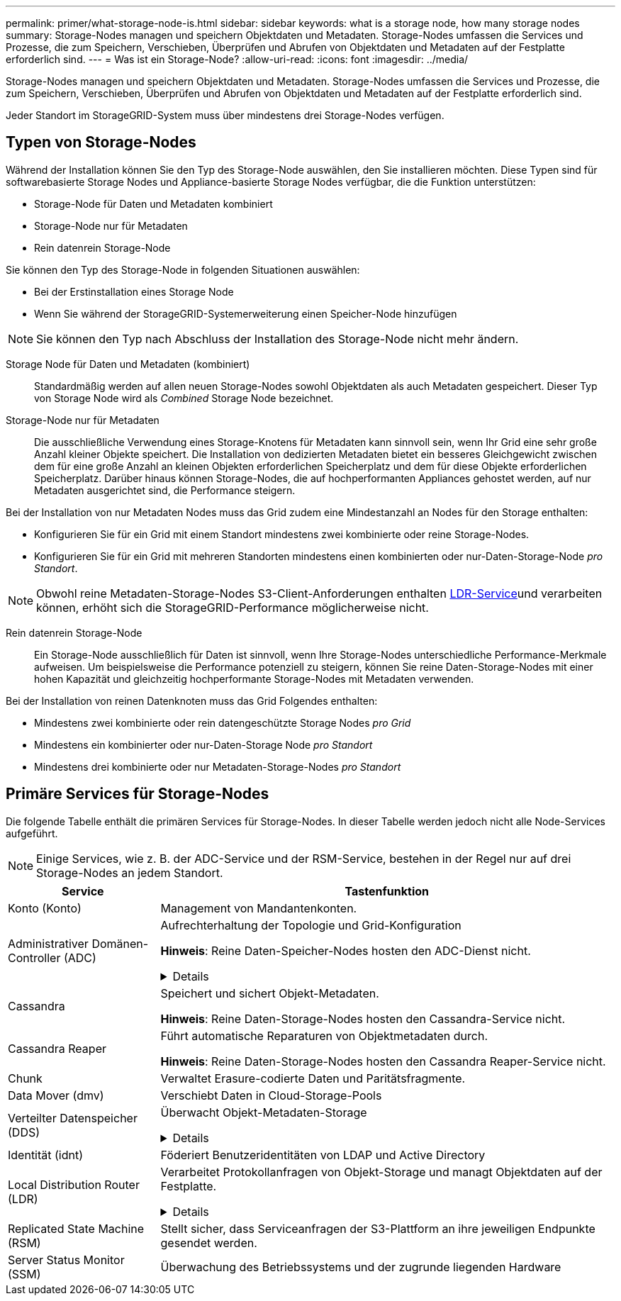 ---
permalink: primer/what-storage-node-is.html 
sidebar: sidebar 
keywords: what is a storage node, how many storage nodes 
summary: Storage-Nodes managen und speichern Objektdaten und Metadaten. Storage-Nodes umfassen die Services und Prozesse, die zum Speichern, Verschieben, Überprüfen und Abrufen von Objektdaten und Metadaten auf der Festplatte erforderlich sind. 
---
= Was ist ein Storage-Node?
:allow-uri-read: 
:icons: font
:imagesdir: ../media/


[role="lead"]
Storage-Nodes managen und speichern Objektdaten und Metadaten. Storage-Nodes umfassen die Services und Prozesse, die zum Speichern, Verschieben, Überprüfen und Abrufen von Objektdaten und Metadaten auf der Festplatte erforderlich sind.

Jeder Standort im StorageGRID-System muss über mindestens drei Storage-Nodes verfügen.



== Typen von Storage-Nodes

Während der Installation können Sie den Typ des Storage-Node auswählen, den Sie installieren möchten. Diese Typen sind für softwarebasierte Storage Nodes und Appliance-basierte Storage Nodes verfügbar, die die Funktion unterstützen:

* Storage-Node für Daten und Metadaten kombiniert
* Storage-Node nur für Metadaten
* Rein datenrein Storage-Node


Sie können den Typ des Storage-Node in folgenden Situationen auswählen:

* Bei der Erstinstallation eines Storage Node
* Wenn Sie während der StorageGRID-Systemerweiterung einen Speicher-Node hinzufügen



NOTE: Sie können den Typ nach Abschluss der Installation des Storage-Node nicht mehr ändern.

Storage Node für Daten und Metadaten (kombiniert):: Standardmäßig werden auf allen neuen Storage-Nodes sowohl Objektdaten als auch Metadaten gespeichert. Dieser Typ von Storage Node wird als _Combined_ Storage Node bezeichnet.
Storage-Node nur für Metadaten:: Die ausschließliche Verwendung eines Storage-Knotens für Metadaten kann sinnvoll sein, wenn Ihr Grid eine sehr große Anzahl kleiner Objekte speichert. Die Installation von dedizierten Metadaten bietet ein besseres Gleichgewicht zwischen dem für eine große Anzahl an kleinen Objekten erforderlichen Speicherplatz und dem für diese Objekte erforderlichen Speicherplatz. Darüber hinaus können Storage-Nodes, die auf hochperformanten Appliances gehostet werden, auf nur Metadaten ausgerichtet sind, die Performance steigern.


Bei der Installation von nur Metadaten Nodes muss das Grid zudem eine Mindestanzahl an Nodes für den Storage enthalten:

* Konfigurieren Sie für ein Grid mit einem Standort mindestens zwei kombinierte oder reine Storage-Nodes.
* Konfigurieren Sie für ein Grid mit mehreren Standorten mindestens einen kombinierten oder nur-Daten-Storage-Node _pro Standort_.



NOTE: Obwohl reine Metadaten-Storage-Nodes S3-Client-Anforderungen enthalten <<ldr-service,LDR-Service>>und verarbeiten können, erhöht sich die StorageGRID-Performance möglicherweise nicht.

Rein datenrein Storage-Node:: Ein Storage-Node ausschließlich für Daten ist sinnvoll, wenn Ihre Storage-Nodes unterschiedliche Performance-Merkmale aufweisen. Um beispielsweise die Performance potenziell zu steigern, können Sie reine Daten-Storage-Nodes mit einer hohen Kapazität und gleichzeitig hochperformante Storage-Nodes mit Metadaten verwenden.


Bei der Installation von reinen Datenknoten muss das Grid Folgendes enthalten:

* Mindestens zwei kombinierte oder rein datengeschützte Storage Nodes _pro Grid_
* Mindestens ein kombinierter oder nur-Daten-Storage Node _pro Standort_
* Mindestens drei kombinierte oder nur Metadaten-Storage-Nodes _pro Standort_




== Primäre Services für Storage-Nodes

Die folgende Tabelle enthält die primären Services für Storage-Nodes. In dieser Tabelle werden jedoch nicht alle Node-Services aufgeführt.


NOTE: Einige Services, wie z. B. der ADC-Service und der RSM-Service, bestehen in der Regel nur auf drei Storage-Nodes an jedem Standort.

[cols="1a,3a"]
|===
| Service | Tastenfunktion 


 a| 
Konto (Konto)
 a| 
Management von Mandantenkonten.



 a| 
Administrativer Domänen-Controller (ADC)
 a| 
Aufrechterhaltung der Topologie und Grid-Konfiguration

*Hinweis*: Reine Daten-Speicher-Nodes hosten den ADC-Dienst nicht.

.Details
[%collapsible]
====
Der Dienst Administrative Domain Controller (ADC) authentifiziert Grid-Knoten und ihre Verbindungen miteinander. Der ADC-Dienst wird auf mindestens drei Storage Nodes an einem Standort gehostet.

Der ADC-Dienst verwaltet Topologiedaten, einschließlich Standort und Verfügbarkeit von Diensten. Wenn ein Grid-Knoten Informationen von einem anderen Grid-Knoten benötigt oder eine Aktion von einem anderen Grid-Knoten ausgeführt werden muss, kontaktiert er einen ADC-Service, um den besten Grid-Knoten für die Bearbeitung seiner Anforderung zu finden. Darüber hinaus behält der ADC-Service eine Kopie der Konfigurationspakete der StorageGRID-Bereitstellung bei, sodass jeder Grid-Node aktuelle Konfigurationsinformationen abrufen kann.

Zur Erleichterung von verteilten und isanded-Operationen synchronisiert jeder ADC-Dienst Zertifikate, Konfigurationspakete und Informationen über Services und Topologie mit den anderen ADC-Diensten im StorageGRID-System.

Im Allgemeinen unterhalten alle Rasterknoten eine Verbindung zu mindestens einem ADC-Dienst. So wird sichergestellt, dass die Grid-Nodes immer auf die neuesten Informationen zugreifen. Wenn sich Grid-Nodes verbinden, werden die Zertifikate anderer Grid-Nodes zwischengespeichert, sodass die Systeme mit bekannten Grid-Nodes weiterarbeiten können, selbst wenn ein ADC-Dienst nicht verfügbar ist. Neue Grid-Knoten können nur Verbindungen über einen ADC-Dienst herstellen.

Durch die Verbindung jedes Grid-Knotens kann der ADC-Service Topologiedaten erfassen. Die Informationen zu diesem Grid-Node umfassen die CPU-Last, den verfügbaren Festplattenspeicher (wenn der Storage vorhanden ist), unterstützte Services und die Standort-ID des Grid-Node. Andere Dienste fragen den ADC-Service nach Topologiedaten durch Topologieabfragen. Der ADC-Dienst reagiert auf jede Abfrage mit den neuesten Informationen, die vom StorageGRID-System empfangen wurden.

====


 a| 
Cassandra
 a| 
Speichert und sichert Objekt-Metadaten.

*Hinweis*: Reine Daten-Storage-Nodes hosten den Cassandra-Service nicht.



 a| 
Cassandra Reaper
 a| 
Führt automatische Reparaturen von Objektmetadaten durch.

*Hinweis*: Reine Daten-Storage-Nodes hosten den Cassandra Reaper-Service nicht.



 a| 
Chunk
 a| 
Verwaltet Erasure-codierte Daten und Paritätsfragmente.



 a| 
Data Mover (dmv)
 a| 
Verschiebt Daten in Cloud-Storage-Pools



 a| 
Verteilter Datenspeicher (DDS)
 a| 
Überwacht Objekt-Metadaten-Storage

.Details
[%collapsible]
====
Jeder Storage Node umfasst den Distributed Data Store (DDS)-Service. Dieser Service ist mit der Cassandra-Datenbank verbunden, um Hintergrundaufgaben für die im StorageGRID-System gespeicherten Objektmetadaten auszuführen.

Der DDS-Service verfolgt die Gesamtanzahl der im StorageGRID-System aufgenommenen Objekte sowie die Gesamtanzahl der über die unterstützten Schnittstellen (S3) des Systems aufgenommenen Objekte.

====


 a| 
Identität (idnt)
 a| 
Föderiert Benutzeridentitäten von LDAP und Active Directory



 a| 
[[ldr-Service]]Local Distribution Router (LDR)
 a| 
Verarbeitet Protokollanfragen von Objekt-Storage und managt Objektdaten auf der Festplatte.

.Details
[%collapsible]
====
Jeder _kombinierte_, _nur Daten_ und _nur Metadaten_ Speicher-Node enthält den Local Distribution Router (LDR)-Service. Dieser Service übernimmt Funktionen für den Content-Transport, einschließlich Datenspeicherung, Routing und Bearbeitung von Anfragen. Der LDR-Dienst erledigt die meiste harte Arbeit des StorageGRID-Systems durch die Verarbeitung von Datenübertragungslasten und Datenverkehrsfunktionen.

Der LDR-Service übernimmt folgende Aufgaben:

* Abfragen
* Information Lifecycle Management-Aktivitäten (ILM
* Löschen von Objekten
* Objekt-Storage
* Objektdatenübertragung von einem anderen LDR-Service (Storage Node)
* Datenspeicher-Management
* S3 Protokollschnittstelle


Der LDR-Service ordnet jedes S3-Objekt seiner eindeutigen UUID zu.

Objektspeicher:: Der zugrunde liegende Datenspeicher eines LDR-Service wird in eine feste Anzahl an Objektspeichern (auch Storage-Volumes genannt) unterteilt. Jeder Objektspeicher ist ein separater Bereitstellungspunkt.
+
--
Das Objekt speichert in einem Storage-Node werden durch eine Hexadezimalzahl zwischen 0000 und 002F identifiziert, die als Volume-ID bezeichnet wird. Der Speicherplatz ist im ersten Objektspeicher (Volume 0) für Objekt-Metadaten in einer Cassandra-Datenbank reserviert. Für Objektdaten werden alle verbleibenden Speicherplatz auf diesem Volume verwendet. Alle anderen Objektspeichern werden ausschließlich für Objektdaten verwendet, zu denen replizierte Kopien und nach dem Erasure-Coding-Verfahren Fragmente gehören.

Um sicherzustellen, dass selbst der Speicherplatz für replizierte Kopien genutzt wird, werden Objektdaten für ein bestimmtes Objekt auf Basis des verfügbaren Storage in einem Objektspeicher gespeichert. Wenn ein Objektspeicher voll ist, speichern die übrigen Objektspeicher weiterhin Objekte, bis kein Speicherplatz mehr auf dem Storage-Node vorhanden ist.

--
Metadatensicherung:: StorageGRID speichert Objekt-Metadaten in einer Cassandra-Datenbank, die über eine Schnittstelle zum LDR-Service verfügt.
+
--
Um Redundanz sicherzustellen und so vor Verlust zu schützen, werden an jedem Standort drei Kopien von Objekt-Metadaten aufbewahrt. Diese Replikation ist nicht konfigurierbar und wird automatisch ausgeführt. Weitere Informationen finden Sie unter link:../admin/managing-object-metadata-storage.html["Management von Objekt-Metadaten-Storage"].

--


====


 a| 
Replicated State Machine (RSM)
 a| 
Stellt sicher, dass Serviceanfragen der S3-Plattform an ihre jeweiligen Endpunkte gesendet werden.



 a| 
Server Status Monitor (SSM)
 a| 
Überwachung des Betriebssystems und der zugrunde liegenden Hardware

|===